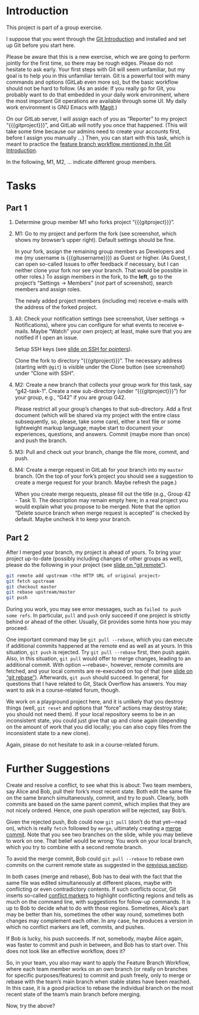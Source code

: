 # Local IspellDict: en
#+SPDX-FileCopyrightText: 2020 Jens Lechtenbörger <https://lechten.gitlab.io/#me>
#+SPDX-License-Identifier: CC-BY-SA-4.0

#+KEYWORDS: OER, GitLab, git, exercise, fork, clone, branch, feature branch workflow,

# This file is not meant to be exported directly, but to be imported
# elsewhere.  See there for an example:
# https://gitlab.com/oer/oer-courses/cacs/blob/master/texts/Git-Exercise.org

* Introduction

This project is part of a group exercise.

I suppose that you went through the
[[https://oer.gitlab.io/oer-courses/cacs/Git-Introduction.html][Git Introduction]]
and installed and set up Git before you start here.

Please be aware that this is a new exercise, which we are going to
perform jointly for the first time, so there may be rough edges.
Please do not hesitate to ask early.  Your first steps with Git will
seem unfamiliar, but my goal is to help you in this unfamiliar
terrain.  Git is a powerful tool with many commands and options
(GitLab even more so), but the basic workflow should not be hard to
follow.  (As an aside: If you really go for Git, you probably want to
do that embedded in your daily work environment, where the most
important Git operations are available through some UI.  My daily work
environment is GNU Emacs with [[https://magit.vc/][Magit]].)

On our GitLab server, I will assign each of you as “Reporter” to my
project “{{{gitproject}}}”, and GitLab will notify you once that happened.
(This will take some time because our admins need to create your
accounts first, before I assign you manually …)
Then, you can start with this task, which is meant to practice the
[[https://oer.gitlab.io/oer-courses/cacs/Git-Introduction.html#slide-git-workflow][feature
branch workflow mentioned in the Git Introduction]].

In the following, M1, M2, … indicate different group members.

* Tasks

** Part 1
[[./gitlab-annotated.png]]

1. Determine group member M1 who forks project “{{{gitproject}}}”.
2. M1: Go to my project and perform the fork (see screenshot, which
   shows my browser’s upper right).  Default settings should be fine.

   In your fork, assign the remaining group members as Developers and
   me (my username is {{{gitusername}}}) as Guest or higher. (As
   Guest, I can open so-called Issues to offer feedback if necessary,
   but I can neither clone your fork nor see your branch.  That would
   be possible in other roles.)  To assign members in the fork, to the
   *left*, go to the project’s “Settings → Members” (/not/ part of
   screenshot), search members and assign roles.

   The newly added project members (including me) receive e-mails with
   the address of the forked project.
3. All: Check your notification settings (see screenshot, User
   settings → Notifications), where you can configure for what events
   to receive e-mails.  Maybe “Watch” your own project; at least, make
   sure that you are notified if I open an issue.

   Setup SSH keys (see
   [[https://oer.gitlab.io/oer-courses/cacs/Git-Introduction.html#slide-ssh][slide on SSH for pointers]]).

   Clone the fork to directory “{{{gitproject}}}”.  The necessary address
   (starting with ~@git~) is visible under the Clone button (see
   screenshot) under “Clone with SSH”.
5. M2: Create a new branch that collects your group work for this
   task, say “g42-task-1”.  Create a new sub-directory (under
   “{{{gitproject}}}”) for your group, e.g., “G42” if you are group G42.

   Please restrict all your group’s changes to that sub-directory.
   Add a first document (which will be shared via my project with the
   entire class subsequently, so, please, take some care), either a
   text file or some lightweight markup language; maybe start to
   document your experiences, questions, and answers.  Commit (maybe
   more than once) and push the branch.
6. M3: Pull and check out your branch, change the file more, commit,
   and push.
7. M4: Create a merge request in GitLab for your branch into my
   ~master~ branch.  (On the top of your fork’s project you should see
   a suggestion to create a merge request for your branch.  Maybe
   refresh the page.)

   When you create merge requests, please fill out the title
   (e.g., Group 42 - Task 1).  The description may remain empty here;
   in a real project you would explain what you propose to be merged.
   Note that the option “Delete source branch when merge request is
   accepted” is checked by default.  Maybe uncheck it to keep your
   branch.

** Part 2
After I merged your branch, my project is ahead of yours.  To bring
your project up-to-date (possibly including changes of other groups as
well), please do the following in your project (see
[[https://oer.gitlab.io/oer-courses/cacs/Git-Introduction.html#slide-git-remote][slide on “git remote”]]).

#+begin_src sh
git remote add upstream <the HTTP URL of original project>
git fetch upstream
git checkout master
git rebase upstream/master
git push
#+end_src

During you work, you may see error messages, such as
~failed to push some refs~.  In particular, ~pull~ and ~push~ only
succeed if one project is strictly behind or ahead of the other.
Usually, Git provides some hints how you may proceed.

<<pull-rebase>>
One important command may be
~git pull --rebase~, which you can execute if additional commits
happened at the remote end as well as at yours.  In this situation,
~git push~ is rejected.  Try ~git pull --rebase~ first, then push
again.  Also, in this situation, ~git pull~ would offer to merge
changes, leading to an additional commit.  With option ~--rebase--,
however, remote commits are fetched, and your local commits are
re-executed on top of that (see
[[https://oer.gitlab.io/oer-courses/cacs/Git-Introduction.html#slide-git-rebase][slide on “git rebase”]]).
Afterwards, ~git push~ should succeed.  In general, for questions that
I have related to Git, Stack Overflow has answers.  You may want to
ask in a course-related forum, though.

We work on a playground project here, and it is unlikely that you
destroy things (well, ~git reset~ and options that “force” actions may
destroy state; you should not need them).  If your local repository
seems to be in an inconsistent state, you could just give that up and
clone again (depending on the amount of work that you did locally; you
can also copy files from the inconsistent state to a new clone).

Again, please do not hesitate to ask in a course-related forum.

* Further Suggestions

Create and resolve a conflict, to see what this is about: Two team
members, say Alice and Bob, pull their fork’s most recent state.  Both
edit the same file on the same branch simultaneously, commit, and try
to push.  Clearly, both commits are based on the same parent commit,
which implies that they are not nicely ordered.  Hence, one push
operation will be rejected, say Bob’s.

Given the rejected push, Bob could now ~git pull~
(don’t do that yet—read on), which is really ~fetch~ followed by
~merge~, ultimately creating a [[https://oer.gitlab.io/oer-courses/cacs/Git-Introduction.html#slide-git-merge][merge commit]].
Note that you see two branches on the slide, while you may believe to
work on one.  That belief would be wrong: You work on your local
branch, which you try to combine with a second remote branch.

To avoid the merge commit, Bob could
~git pull --rebase~ to rebase own commits on the current remote
state as suggested in the [[pull-rebase][previous section]].

In both cases (merge and rebase), Bob has to deal with the fact that
the same file was edited simultaneously at different places, maybe with
conflicting or even contradictory contents.  If such conflicts occur,
Git inserts so-called
[[https://stackoverflow.com/questions/10657315/git-merge-left-head-marks-in-my-files][conflict markers]]
to highlight conflicting regions and tells as much on the command line,
with suggestions for follow-up commands.  It is up to Bob to decide
what to do with those regions.  Sometimes, Alice’s part may be better
than his, sometimes the other way round, sometimes both changes may
complement each other.  In any case, he produces a version in which
no conflict markers are left, commits, and pushes.

If Bob is lucky, his push succeeds.  If not, somebody, maybe Alice
again, was faster to commit and push in between, and Bob has to start
over.  This does not look like an effective workflow, does it?

So, in your team, you also may want to apply the Feature Branch
Workflow, where each team member works on an own branch (or really on
branches for specific purposes/features) to commit and push freely,
only to merge or rebase with the team’s main branch when stable states
have been reached.  In this case, it is a good practice to rebase the
individual branch on the most recent state of the team’s main branch
before merging.

Now, try the above?
